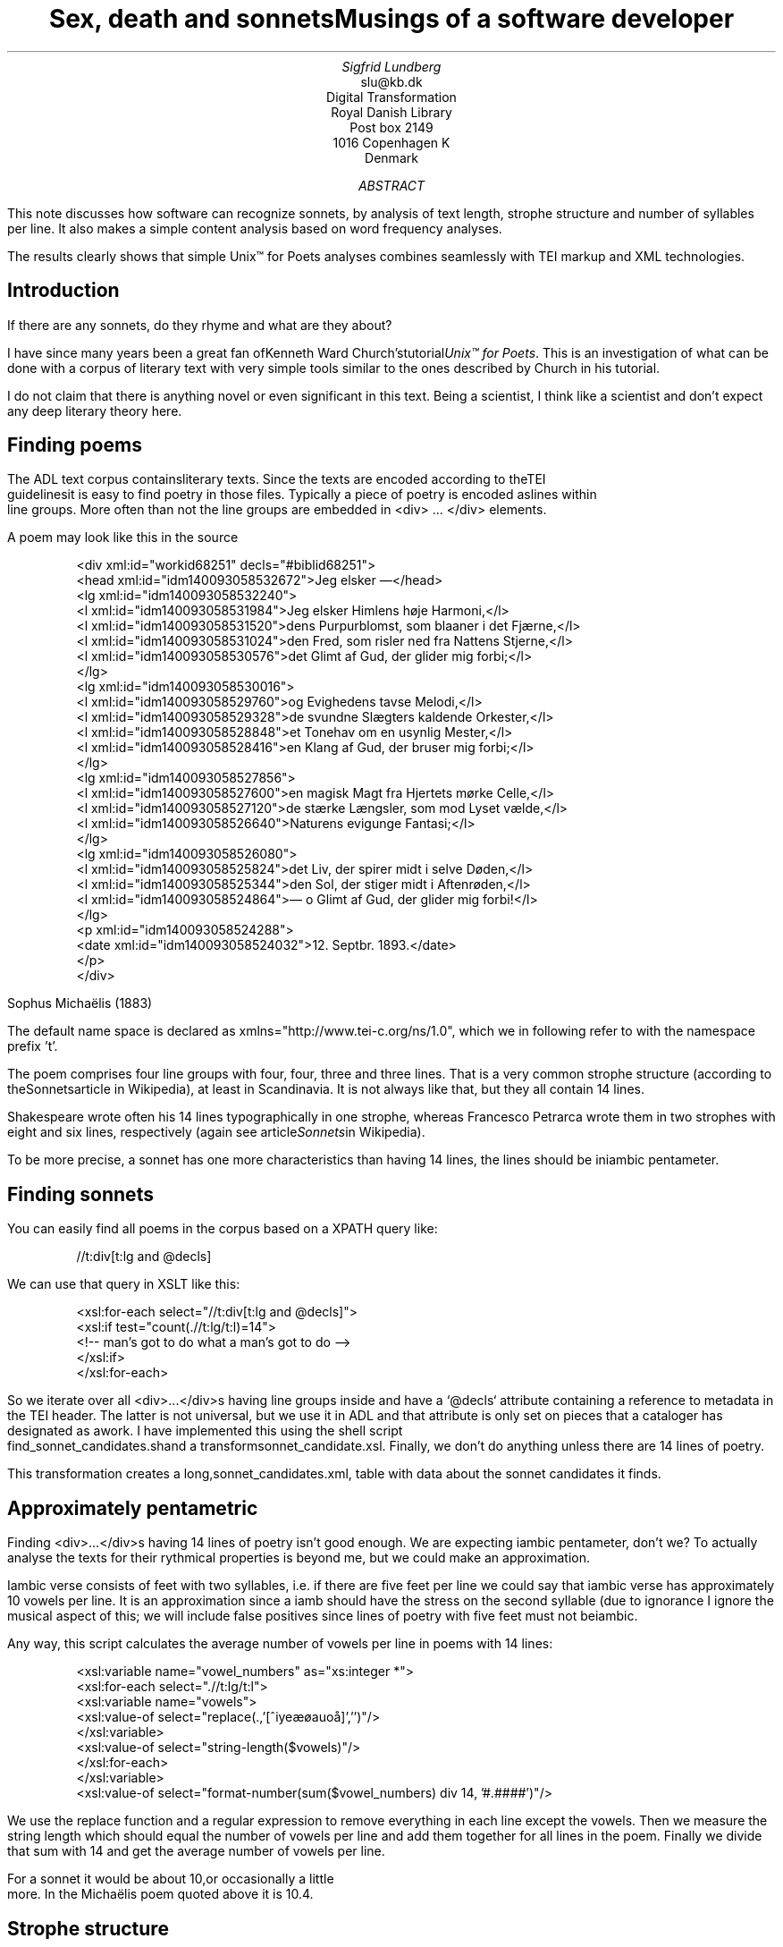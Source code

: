 
.TL
Sex, death and sonnetsMusings of a software developer
.AU
Sigfrid Lundberg
.AI
slu@kb.dk
Digital Transformation
Royal Danish Library
Post box 2149
1016 Copenhagen K
Denmark

.AB

.LP
This note discusses how software can recognize sonnets, by analysis of text length, strophe structure and number of syllables per line. It also makes a simple content analysis based on word frequency analyses.
.LP
The results clearly shows that simple Unix™ for Poets analyses combines seamlessly with TEI markup and XML technologies.
.AE

.SH
Introduction
.LP
If there are any sonnets, do they rhyme and what are they about?
.LP
I have since many years been a great fan ofKenneth Ward Church'stutorial\fIUnix™ for Poets\fP. This is an investigation of what can be done with a corpus of literary text with very simple tools similar to the ones described by Church in his tutorial.
.LP
I do not claim that there is anything novel or even significant in this text. Being a scientist, I think like a scientist and don't expect any deep literary theory here.
.SH
Finding poems
.LP
The ADL text corpus containsliterary texts. Since the texts are encoded according to theTEI
        guidelinesit is easy to find poetry in those files. Typically a piece of poetry is encoded aslines within
        line groups. More often than not the line groups are embedded in <div> ... </div> elements.
.LP
A poem may look like this in the source
.LP

.ID
 
        <div xml:id="workid68251" decls="#biblid68251">
           <head xml:id="idm140093058532672">Jeg elsker —</head>
           <lg xml:id="idm140093058532240">
              <l xml:id="idm140093058531984">Jeg elsker Himlens høje Harmoni,</l>
              <l xml:id="idm140093058531520">dens Purpurblomst, som blaaner i det Fjærne,</l>
              <l xml:id="idm140093058531024">den Fred, som risler ned fra Nattens Stjerne,</l>
              <l xml:id="idm140093058530576">det Glimt af Gud, der glider mig forbi;</l>
           </lg>
           <lg xml:id="idm140093058530016">
              <l xml:id="idm140093058529760">og Evighedens tavse Melodi,</l>
              <l xml:id="idm140093058529328">de svundne Slægters kaldende Orkester,</l>
              <l xml:id="idm140093058528848">et Tonehav om en usynlig Mester,</l>
              <l xml:id="idm140093058528416">en Klang af Gud, der bruser mig forbi;</l>
           </lg>
           <lg xml:id="idm140093058527856">
              <l xml:id="idm140093058527600">en magisk Magt fra Hjertets mørke Celle,</l>
              <l xml:id="idm140093058527120">de stærke Længsler, som mod Lyset vælde,</l>
              <l xml:id="idm140093058526640">Naturens evigunge Fantasi;</l>
           </lg>
           <lg xml:id="idm140093058526080">
              <l xml:id="idm140093058525824">det Liv, der spirer midt i selve Døden,</l>
              <l xml:id="idm140093058525344">den Sol, der stiger midt i Aftenrøden,</l>
              <l xml:id="idm140093058524864">— o Glimt af Gud, der glider mig forbi!</l>
           </lg>
           <p xml:id="idm140093058524288">
              <date xml:id="idm140093058524032">12. Septbr. 1893.</date>
           </p>
        </div>
        
        
.DE
Sophus Michaëlis (1883)
.LP
The default name space is declared as xmlns="http://www.tei-c.org/ns/1.0", which we in following refer to with the namespace prefix 't'.
.LP
The poem comprises four line groups with four, four, three and three lines. That is a very common strophe structure (according to theSonnetsarticle in Wikipedia), at least in Scandinavia. It is not always like that, but they all contain 14 lines.
.LP
Shakespeare wrote often his 14 lines typographically in one strophe, whereas Francesco Petrarca wrote them in two strophes with eight and six lines, respectively (again see article\fISonnets\fPin Wikipedia).
.LP
To be more precise, a sonnet has one more characteristics than having 14 lines, the lines should be iniambic pentameter.
.SH
Finding sonnets
.LP
You can easily find all poems in the corpus based on a XPATH query like:
.ID
 
        //t:div[t:lg and @decls]
        
.DE

.LP
We can use that query in XSLT like this:
.ID
 
        <xsl:for-each select="//t:div[t:lg and @decls]">
           <xsl:if test="count(.//t:lg/t:l)=14">
              <!--  man's got to do what a man's got to do -->
           </xsl:if>
        </xsl:for-each>
        
.DE

.LP
So we iterate over all <div>...</div>s having line groups inside and have a `@decls` attribute containing a reference to metadata in the TEI header. The latter is not universal, but we use it in ADL and that attribute is only set on pieces that a cataloger has designated as awork. I have implemented this using the shell script
        find_sonnet_candidates.shand a transformsonnet_candidate.xsl. Finally, we don't do anything unless there are 14 lines of poetry.
.LP
This transformation creates a long,sonnet_candidates.xml, table with data about the sonnet candidates it finds.
.SH
Approximately pentametric
.LP
Finding <div>...</div>s having 14 lines of poetry isn't good enough. We are expecting iambic pentameter, don't we? To actually analyse the texts for their rythmical properties is beyond me, but we could make an approximation.
.LP
Iambic verse consists of feet with two syllables, i.e. if there are five feet per line we could say that iambic verse has approximately 10 vowels per line. It is an approximation since a iamb should have the stress on the second syllable (due to ignorance I ignore the musical aspect of this; we will include false positives since lines of poetry with five feet must not beiambic.
.LP
Any way, this script calculates the average number of vowels per line in poems with 14 lines:
.ID
 
        <xsl:variable name="vowel_numbers" as="xs:integer *">
           <xsl:for-each select=".//t:lg/t:l">
              <xsl:variable name="vowels">
                 <xsl:value-of select="replace(.,'[^iyeæøauoå]','')"/>
              </xsl:variable>
              <xsl:value-of select="string-length($vowels)"/>
           </xsl:for-each>
        </xsl:variable>
        <xsl:value-of select="format-number(sum($vowel_numbers) div 14, '#.####')"/>
        
.DE

.LP
We use the replace function and a regular expression to remove everything in each line except the vowels. Then we measure the string length which should equal the number of vowels per line and add them together for all lines in the poem. Finally we divide that sum with 14 and get the average number of vowels per line.
.LP
For a sonnet it would be about 10,or occasionally a little
        more. In the Michaëlis poem quoted above it is 10.4.
.SH
Strophe structure
.LP
You can write a lot of nice poetry with 14 lines. Like Gustaf Munch-Petersen'sen
        borgers livshymnewith one strophe with one line, then three strophes with four lines and finally a single line. The number of syllables per line seem to decrease towards the end. Gustaf was a modernist. There are no fixed structures and very few rhymes i his poetry.
.LP
You can easily find out the strophe structure for each poem:
.ID
 
        <xsl:variable name="lines_per_strophe" as="xs:integer *">
           <xsl:for-each select=".//t:lg[t:l]">
              <xsl:value-of select="count(t:l)"/>
           </xsl:for-each>
        </xsl:variable>
        <xsl:value-of select="$lines_per_strophe"/>
        
.DE

.LP
That is, iterate over the line groups in a poem, and count the lines in each of them.
.LP
I have summarized these data about all poems in ADL with 14 lines. There are 243 of them (there are more, but they may have erroneous markup).
.LP
You find these sonnet candidates in a table heresonnet_candidates.xml. Please, find an extract from it below.
.SH
sonnet candidatesFile name (link to source)Title (link to view)xml:idmetadata referenceStrophe structureaverage number of vowels per line./aarestrup07val.xmlJeg havde faaet Brev fra dig, Nanetteworkid73888#biblid738884 4 3 311.0./aarestrup07val.xmlTag dette Kys, og tusind til, du Søde ...workid75376#biblid753764 4 3 311.0714./aarestrup07val.xmlSonetworkid76444#biblid764444 4 3 311.5./brorson03grval.xml1.workid76607#biblid76607148.7143./claussen07val.xmlSKUMRINGworkid63580#biblid635801410.8571./claussen07val.xmlTAAGE OG REGNDAGEworkid66036#biblid660364 4 3 313.9286./claussen07val.xmlMAANENS TUNGSINDworkid66131#biblid661314 4 3 313.8571./jacobjp08val.xmlI Seraillets Haveworkid63094#biblid63094146.7143
.LP
Sophus Claussen's first poem may or may not be a sonnet, Brorson's poem is not. All of those with strophe structure 4 4 3 3 are definitely sonnets, as implied by strophe structure and the "approximately pentametric" number of vowels per line (and, by the way, Aarestrup often points out that he is actually writing sonnets in text or titles).
.SH
Then we have the rhymes
.LP
Beauty is in the eye of the beholder, says Shakespeare. I believe that he is right. Then, however, I would like to add that the rhymes and meters of poetry (like the pentameter) is in the ear of listener. It is time consuming to read houndreds of poems aloud and figure out the rhyme structure. So an approximate idea of the rhymes could be have comparing the verse line endings.
.LP
This is error prone, though. Consider thissonnet
        by P.M. Møller.
.KF

.sp
.QP
\s-2SONET\s+2
Den Svend, som Tabet af sin elskte frister,Vildfremmed vanker om blandt Jordens Hytter;Med Haab han efter Kirkeklokken lytter,Som lover ham igen, hvad her han mister.Men næppe han med en usalig bytter,Hvis Hjerte, stedse koldt for Elskov, brister,Som sig uelsket gennem Livet lister,Hans Armod kun mod Tabet ham beskytter.Til Livets Gaade rent han savner Nøglen,Hver Livets Blomst i Hjærtets Vinter fryser,Han gaar omkring med underlige Fagter.Ræd, Spøgelser han ser, naar Solen lyser,Modløs og syg, foragtet han foragterDet skønne Liv som tom og ussel Gøglen.
.KE
.sp

.LP
The the last syllable of the eight first lines are the same '-ter'. If you use some script to compare the endings you'll only find single syllable rhymes and miss double syllable ones rhymes. I.e., you can erroneously categorize feminine rhymes (with two syllables) as masculine ones (with one syllable). (Sorry, I don't know a politically correct vocabulary for these concepts.)
.LP
In order to understand what we hear when reading, we have to consider '-ister' and '-ytter'. I.e., it starts with rhyme structure 'abbabaab' not 'aaaaaaaa'. Furthermore, it continues 'cdedec'.
.LP
I have written a set of scripts that traverse thesonnet_candidates.xmltable. Transform that file usingiterate_the_rhyming.xslselects poems with 14 lines and strophe structure 4 4 3 3. It generates a shell script which when executed pipes the content through other scripts that retrieve content, remove punctuation and finally detags them. The actual text is then piped through a perl script that analyse the endings according to the silly and flawed method described above.
.LP
It works, sort of, until it doesn't. For poems with 4 4 3 3 strophe structure, you can find the result inrhymes_3chars.textandrhymes_2chars.textfor three and two letter rhymes, respectively. Run
.ID
 
        grep -P '^[a-q]{14}' rhymes_3chars.text   | sort | uniq -c | sort -rn
        
.DE

.LP
to get a list of rhyme structure and their frequencies. The rhyme structures that occur more than twice are:
.ID

        6 abbaabbacdecde
        5 abbaabbacdcdcd
        4 abcaadeafgghii
        4 abbaabbacdcede
        3 abcaadeafghgig
        
.DE

.LP
This silly algorithm does actually give two of the most common rhyme structure for sonnets, but misses a lot of order in the remaining chaos:
.ID

        abbaabbacdcdcd
        
.DE

.LP
and
.ID

        abbaabbacdecde
        
.DE

.LP
So while it may fail more often than it succeeds, the successes give results that are reasonable.
.LP
The rhyme structure abbaabbacdecde is one is the most common ones found. Also it is one of the socalled Petrarchan rhyme schemes (Eberhart,
        2018).
.SH
What are the sonnets about?
.LP
Any piece of art is meant to be consumed by humans. Poems should ideally be understood when read aloud and listened to. By humans.
.LP
The cliché says that art and literature is about what it means to be human. Could we therefore hypothesize that the sonnets address this from the point of view of dead Danish male poets who wrote sonnets some 100 – 200 years ago?
.LP
Assume that, at least as a first approximation, the words chosen by poets mirror those subjects. For instance, if being human implies lethality, we could, on a statistical level hypothesize that words like "mourning", "grief", "death", "grave", etc appear in the sonnet corpus more than in a random sample of text. The opposites would also be expected: Concepts related to "love", "birth", "compassion" belong to the sphere of being human.
.LP
I have detagged the poems with 14 lines and strophe structure 4 4 3 3, tokenized their texts and calculated the word frequencies. As a matter of fact, I've done that in two ways:
.LP
(i) The first being doing a classical tokenization followed by piping the stuff through
.ID
 
        sort | uniq -c | sort -n
        
.DE

.LP
such that I get a list of the 4781 Danish words that are used in our sonnet sample, sorted by their frequencies.
.LP
(ii) The second way is the same, but I do it twice, once for each sonnet such that I get a list of words for each sonnet. Then I repeat that for the concatenated lists for all sonnets.
.LP
This means that I get
.IP \s+1\(bu\s-1
one list of word frequencies in the entire sample and
.IP \s+1\(bu\s-1
a second list giving not of the number of occurences of each word, but the number of sonnets the word occurs in.
.LP
There are 160 sonnets in the selection, and the most frequent word occurs in all of them. These are the fifteen most commont word measured by thenumber of sonnets they occur
        in. Number of poems in the left column.
.ID
 
        75 du
        76 sig
        82 er
        85 jeg
        86 det
        89 for
        94 den
        101 paa
        104 en
        105 af
        106 til
        119 som
        122 med
        150 i
        160 og
        
.DE

.LP
and this is the list of the same thing, but measured as the grand totaloccurrence of the words in the
        corpus. Number of words in corpus in left column.
.ID
 
        109 min
        130 for
        144 du
        148 er
        155 paa
        164 til
        167 det
        169 den
        173 af
        206 en
        217 med
        229 som
        246 jeg
        382 i
        588 og
        
.DE

.LP
As you can see this corroborates the established observation that the most frequent words in a corpus hardly ever describes the subject matter of texts (the words are conjunctions, pronouns, prepositions and the like). The distribution of the number of sonnets the words appear in:
.KF

.PSPIC https://github.eps 

.KE
.sp

.LP
The distribution shows number of words graphed against number of sonnets. There are 3304 words occurring in just one sonnet. The leftmost, and highest, point on the graph has the coordinate (1,3304).
.LP
There is just one word appearing in all 160 sonnets. It is 'og' meaning 'and' correspoding to the rightmost point on the graph which has the coordinate (160,1). As a rule of thumb the most common words are all conjunctions, next to them comes prepositions and after those come pronomina.
.LP
Thedistribution.textis generated frompoem_frequencies.textusing
.ID
 
        sed 's/\ [a-z]*$//' poem_frequencies.text | sort | uniq -c | sort -n -k 2 > distribution.text
        
.DE

.LP
See above. Column 1 is plotted against column 2.
.LP
In this particular corpus, it seems thataboutishnessstart at words occuring in about 25% of the sonnets, or less. I.e., words occuring in 40 sonnets, or fewer.
.LP
In what follows, I have simply used the utilitygrepfind words and derivates in the filepoem_frequencies.textmentioned above.
.LP
As example we have death, dead and lethal etc (basically words containingdød) in a number of sonnets. In the left column the number of sonnets containing the word. These appear in about 7% of the sonnets.
.ID
 
        1 dødehavet
        1 dødeklokker
        1 dødelige
        1 dødeliges
        1 dødningvuggeqvad
        1 dødsberedthed
        1 glemselsdøden
        1 udødeliges
        2 dødes
        5 dødens
        9 død
        9 døden
        11 døde
        
.DE

.LP
There are interesting derivatives and compound words on the list. Likedødsberedthedmeaning preparedness for death andglemselsdøden. Looking up the word in the corpus I believe it refers to the death or disappearance due to the disappearance of the traces or memories of someone who has been in earlier generations.
.LP
Love (elskov) is not as popular as death (about 5% of the sonnets).
.ID
 
        1 elskoven
        1 elskovsbrev
        1 elskovsbrevet
        2 elskovsild
        6 elskovs
        7 elskov
        
.DE

.LP
elskovsildmeans the fire of love.elskovsbrevhas to be love letter.women (kvinde)are not as popular as love
.ID
 
        1 dobbeltkvinde
        1 kvindens
        1 kvindetække
        4 kvinder
        
.DE

.LP
Men more than women, and in particular words implying bravery and male virtues
.ID
 
        1 baadsmandstrille
        1 dobbeltmand
        1 ejermand
        1 manddom
        1 manddomstrods
        1 manden
        2 mand
        2 manddoms
        5 mandens
        
.DE

.LP
Remember that these sonnets are by men.mandomimplies a man's existence as a grownup man. Originally, inold
        norse, mand meant, just as in Old English, human. That, however, was when it was doubtful if women were actually human. Baadsmandstrille is a derivative of baadsmand (boatswain) which is another name for a sailor or petty officer. A baadsmandstrille is presumably a song sung by sailors.
.LP
Graves occur, for some reason, less than deaths
.ID
 
        1 begravet
        1 graven
        1 gravene
        1 gravhøi
        1 indgraves
        3 grav
        3 grave
        4 gravens
        
.DE

.LP
indgraves is most likely a kind ofhomonym, if you look up that sonnet it is clear that it means engrave. There both the verb in past tense begravet (buried) from begrave (as in bury) and grav (as in grave) and gravhøi (tumulus).
.SH
Conclusions
.LP
I think I could go on studying this for quite some time. However, I have to conclude this here, before the actual conclusions. There are interesting things to find here, though. Some of them are possible to study using simple methods, such as those described by Kenneth Ward Church in his\fI Unix™ for Poets\fP.
.LP
The preliminary result from my armchair text processing exercise supports the notion that life was already in early modern Europe about sex, death and rock n'roll. Since rock wasn't there just yet, people had to be content with sonnets for the time being.
.SH
References
.XP
Church, Kenneth Ward,
[date unknown]. 
\fIUnix™ for Poets\fP

.na
\s-2\f(CR
<URL: https://web.stanford.edu/class/cs124/kwc-unix-for-poets.pdf>
\fP\s+2
.ad

.XP
Det Kgl. Bibliotek,  and Det Danske Sprog- og Litteraturselskab,
2000 - 2022. 
\fIThe ADL text corpus\fP

.na
\s-2\f(CR
<URL: https://github.com/kb-dk/public-adl-text-sources>
\fP\s+2
.ad

.XP
Eberhart, Larry,
2018. Italian or Petrarchan Sonnet
.

.na
\s-2\f(CR
<URL: https://poetscollective.org/everysonnet/tag/abbaabbacdecde/#post-119>
\fP\s+2
.ad

.XP
Hendecasyllable
.

.na
\s-2\f(CR
<URL: https://en.wikipedia.org/wiki/Hendecasyllable>
\fP\s+2
.ad

.XP
Iambic pentameter
.

.na
\s-2\f(CR
<URL: https://en.wikipedia.org/wiki/Iambic_pentameter>
\fP\s+2
.ad

.XP
Michaëlis, Sophus,
1883. Jeg elsker —
.

.na
\s-2\f(CR
<URL: https://tekster.kb.dk/text/adl-texts-michs_03-shoot-workid68251>
\fP\s+2
.ad

.XP
Old Norse
.

.na
\s-2\f(CR
<URL: https://en.wikipedia.org/wiki/Old_Norse>
\fP\s+2
.ad

.XP
Sonnet
.

.na
\s-2\f(CR
<URL: https://en.wikipedia.org/wiki/Sonnet>
\fP\s+2
.ad

.XP
The TEI Consortium,
2022. 
\fITEI P5: Guidelines for Electronic Text Encoding and Interchange\fP

.na
\s-2\f(CR
<URL: https://tei-c.org/release/doc/tei-p5-doc/en/html/index.html>
\fP\s+2
.ad

.XP
The TEI Consortium,
2022. Passages of Verse or Drama
.

.na
\s-2\f(CR
<URL: https://tei-c.org/release/doc/tei-p5-doc/en/html/CO.html#CODV>
\fP\s+2
.ad

